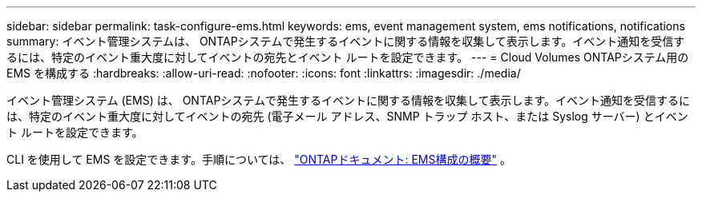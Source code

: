 ---
sidebar: sidebar 
permalink: task-configure-ems.html 
keywords: ems, event management system, ems notifications, notifications 
summary: イベント管理システムは、 ONTAPシステムで発生するイベントに関する情報を収集して表示します。イベント通知を受信するには、特定のイベント重大度に対してイベントの宛先とイベント ルートを設定できます。 
---
= Cloud Volumes ONTAPシステム用の EMS を構成する
:hardbreaks:
:allow-uri-read: 
:nofooter: 
:icons: font
:linkattrs: 
:imagesdir: ./media/


[role="lead"]
イベント管理システム (EMS) は、 ONTAPシステムで発生するイベントに関する情報を収集して表示します。イベント通知を受信するには、特定のイベント重大度に対してイベントの宛先 (電子メール アドレス、SNMP トラップ ホスト、または Syslog サーバー) とイベント ルートを設定できます。

CLI を使用して EMS を設定できます。手順については、 https://docs.netapp.com/us-en/ontap/error-messages/index.html["ONTAPドキュメント: EMS構成の概要"^] 。
